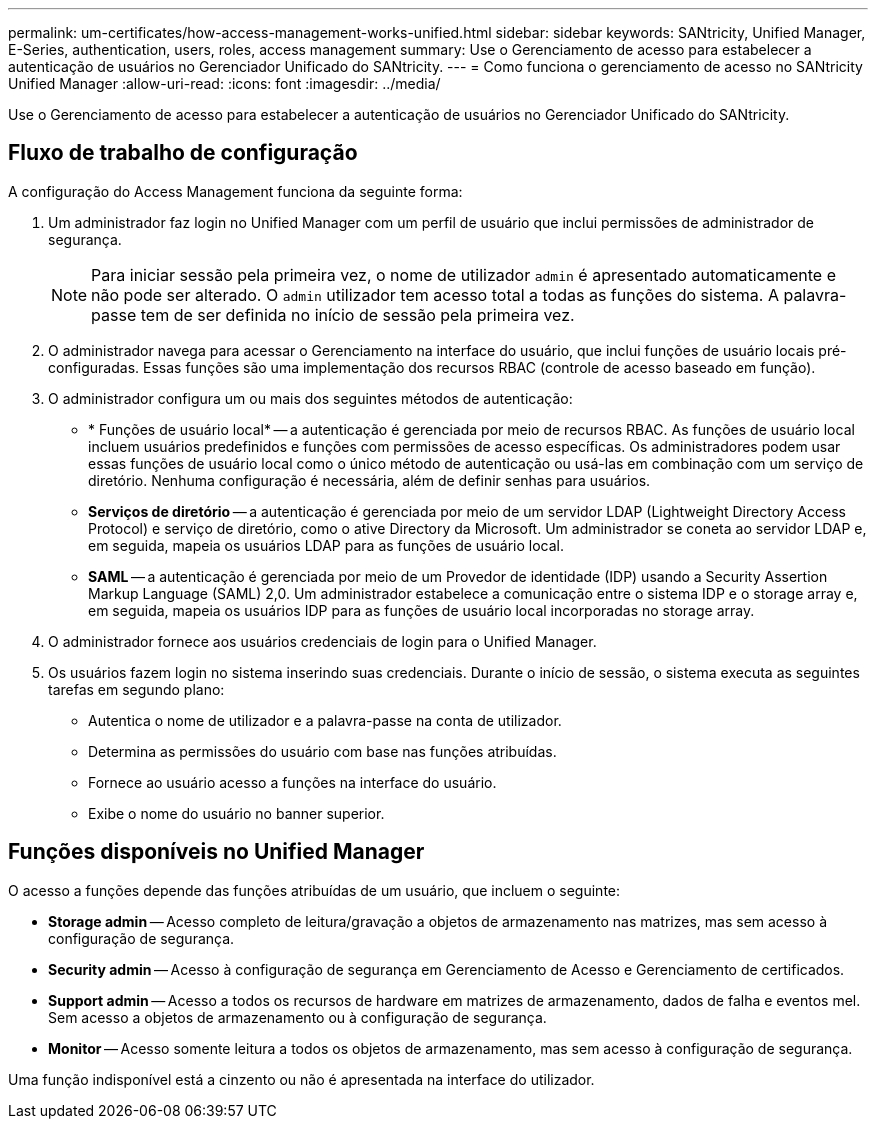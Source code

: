 ---
permalink: um-certificates/how-access-management-works-unified.html 
sidebar: sidebar 
keywords: SANtricity, Unified Manager, E-Series, authentication, users, roles, access management 
summary: Use o Gerenciamento de acesso para estabelecer a autenticação de usuários no Gerenciador Unificado do SANtricity. 
---
= Como funciona o gerenciamento de acesso no SANtricity Unified Manager
:allow-uri-read: 
:icons: font
:imagesdir: ../media/


[role="lead"]
Use o Gerenciamento de acesso para estabelecer a autenticação de usuários no Gerenciador Unificado do SANtricity.



== Fluxo de trabalho de configuração

A configuração do Access Management funciona da seguinte forma:

. Um administrador faz login no Unified Manager com um perfil de usuário que inclui permissões de administrador de segurança.
+
[NOTE]
====
Para iniciar sessão pela primeira vez, o nome de utilizador `admin` é apresentado automaticamente e não pode ser alterado. O `admin` utilizador tem acesso total a todas as funções do sistema. A palavra-passe tem de ser definida no início de sessão pela primeira vez.

====
. O administrador navega para acessar o Gerenciamento na interface do usuário, que inclui funções de usuário locais pré-configuradas. Essas funções são uma implementação dos recursos RBAC (controle de acesso baseado em função).
. O administrador configura um ou mais dos seguintes métodos de autenticação:
+
** * Funções de usuário local* -- a autenticação é gerenciada por meio de recursos RBAC. As funções de usuário local incluem usuários predefinidos e funções com permissões de acesso específicas. Os administradores podem usar essas funções de usuário local como o único método de autenticação ou usá-las em combinação com um serviço de diretório. Nenhuma configuração é necessária, além de definir senhas para usuários.
** *Serviços de diretório* -- a autenticação é gerenciada por meio de um servidor LDAP (Lightweight Directory Access Protocol) e serviço de diretório, como o ative Directory da Microsoft. Um administrador se coneta ao servidor LDAP e, em seguida, mapeia os usuários LDAP para as funções de usuário local.
** *SAML* -- a autenticação é gerenciada por meio de um Provedor de identidade (IDP) usando a Security Assertion Markup Language (SAML) 2,0. Um administrador estabelece a comunicação entre o sistema IDP e o storage array e, em seguida, mapeia os usuários IDP para as funções de usuário local incorporadas no storage array.


. O administrador fornece aos usuários credenciais de login para o Unified Manager.
. Os usuários fazem login no sistema inserindo suas credenciais. Durante o início de sessão, o sistema executa as seguintes tarefas em segundo plano:
+
** Autentica o nome de utilizador e a palavra-passe na conta de utilizador.
** Determina as permissões do usuário com base nas funções atribuídas.
** Fornece ao usuário acesso a funções na interface do usuário.
** Exibe o nome do usuário no banner superior.






== Funções disponíveis no Unified Manager

O acesso a funções depende das funções atribuídas de um usuário, que incluem o seguinte:

* *Storage admin* -- Acesso completo de leitura/gravação a objetos de armazenamento nas matrizes, mas sem acesso à configuração de segurança.
* *Security admin* -- Acesso à configuração de segurança em Gerenciamento de Acesso e Gerenciamento de certificados.
* *Support admin* -- Acesso a todos os recursos de hardware em matrizes de armazenamento, dados de falha e eventos mel. Sem acesso a objetos de armazenamento ou à configuração de segurança.
* *Monitor* -- Acesso somente leitura a todos os objetos de armazenamento, mas sem acesso à configuração de segurança.


Uma função indisponível está a cinzento ou não é apresentada na interface do utilizador.
